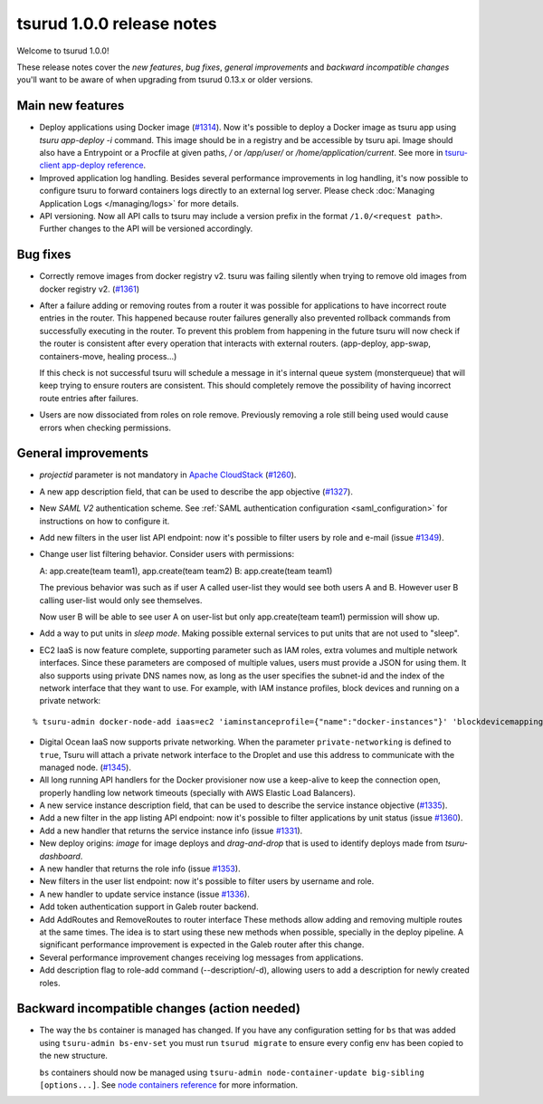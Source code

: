.. Copyright 2016 tsuru authors. All rights reserved.
   Use of this source code is governed by a BSD-style
   license that can be found in the LICENSE file.

==========================
tsurud 1.0.0 release notes
==========================

Welcome to tsurud 1.0.0!

These release notes cover the `new features`, `bug fixes`, `general
improvements` and `backward incompatible changes` you'll want to be aware of
when upgrading from tsurud 0.13.x or older versions.

Main new features
=================

* Deploy applications using Docker image (`#1314
  <https://github.com/tsuru/tsuru/issues/1314>`_). Now it's possible to deploy a
  Docker image as tsuru app using `tsuru app-deploy -i` command.  This image
  should be in a registry and be accessible by tsuru api. Image should also have
  a Entrypoint or a Procfile at given paths, `/` or `/app/user/` or
  `/home/application/current`. See more in `tsuru-client app-deploy reference
  <https://tsuru-client.readthedocs.org/en/latest/reference.html#deploy>`_.

* Improved application log handling. Besides several performance improvements in
  log handling, it's now possible to configure tsuru to forward containers logs
  directly to an external log server. Please check :doc:`Managing Application
  Logs </managing/logs>` for more details.

* API versioning. Now all API calls to tsuru may include a version prefix in the
  format ``/1.0/<request path>``. Further changes to the API will be versioned
  accordingly.

Bug fixes
=========

* Correctly remove images from docker registry v2. tsuru was failing silently
  when trying to remove old images from docker registry v2. (`#1361
  <https://github.com/tsuru/tsuru/issues/1361>`_)

* After a failure adding or removing routes from a router it was possible for
  applications to have incorrect route entries in the router. This happened
  because router failures generally also prevented rollback commands from
  successfully executing in the router. To prevent this problem from happening
  in the future tsuru will now check if the router is consistent after every
  operation that interacts with external routers. (app-deploy, app-swap,
  containers-move, healing process...)

  If this check is not successful tsuru will schedule a message in it's internal
  queue system (monsterqueue) that will keep trying to ensure routers are
  consistent. This should completely remove the possibility of having incorrect
  route entries after failures.

* Users are now dissociated from roles on role remove. Previously removing a
  role still being used would cause errors when checking permissions.


General improvements
====================

* `projectid` parameter is not mandatory in `Apache CloudStack
  <https://cloudstack.apache.org/>`_ (`#1260
  <https://github.com/tsuru/tsuru/issues/1260>`_).

* A new app description field, that can be used to describe the app objective
  (`#1327 <https://github.com/tsuru/tsuru/issues/1327>`_).

* New `SAML V2` authentication scheme. See :ref:`SAML authentication
  configuration <saml_configuration>` for instructions on how to configure it.

* Add new filters in the user list API endpoint: now it's possible to filter
  users by role and e-mail (issue `#1349
  <https://github.com/tsuru/tsuru/issues/1349>`_).

* Change user list filtering behavior. Consider users with permissions:

  A: app.create(team team1), app.create(team team2)
  B: app.create(team team1)

  The previous behavior was such as if user A called user-list they would see
  both users A and B. However user B calling user-list would only see
  themselves.

  Now user B will be able to see user A on user-list but only app.create(team
  team1) permission will show up.

* Add a way to put units in `sleep mode`. Making possible external services to
  put units that are not used to "sleep".

* EC2 IaaS is now feature complete, supporting parameter such as IAM roles,
  extra volumes and multiple network interfaces. Since these parameters are
  composed of multiple values, users must provide a JSON for using them. It
  also supports using private DNS names now, as long as the user specifies the
  subnet-id and the index of the network interface that they want to use. For
  example, with IAM instance profiles, block devices and running on a private
  network:

.. highlight:: bash

::

    % tsuru-admin docker-node-add iaas=ec2 'iaminstanceprofile={"name":"docker-instances"}' 'blockdevicemappings=[[{"DeviceName":"/dev/sda1","Ebs":{"VolumeSize":100}}]' subnetid=subnet-1234 network-index=0 ...

* Digital Ocean IaaS now supports private networking. When the parameter
  ``private-networking`` is defined to ``true``, Tsuru will attach a private
  network interface to the Droplet and use this address to communicate with the
  managed node. (`#1345 <https://github.com/tsuru/tsuru/issues/1345>`_).

* All long running API handlers for the Docker provisioner now use a keep-alive
  to keep the connection open, properly handling low network timeouts (specially
  with AWS Elastic Load Balancers).

* A new service instance description field, that can be used to describe the
  service instance objective (`#1335
  <https://github.com/tsuru/tsuru/issues/1335>`_).

* Add a new filter in the app listing API endpoint: now it's possible to filter
  applications by unit status (issue `#1360
  <https://github.com/tsuru/tsuru/issues/1360>`_).

* Add a new handler that returns the service instance info (issue `#1331
  <https://github.com/tsuru/tsuru/issues/1331>`_).

* New deploy origins: `image` for image deploys and `drag-and-drop` that is used
  to identify deploys made from `tsuru-dashboard`.

* A new handler that returns the role info (issue `#1353
  <https://github.com/tsuru/tsuru/issues/1353>`_).

* New filters in the user list endpoint: now it's possible to filter users by
  username and role.

* A new handler to update service instance (issue `#1336
  <https://github.com/tsuru/tsuru/issues/1336>`_).

* Add token authentication support in Galeb router backend.

* Add AddRoutes and RemoveRoutes to router interface These methods allow adding
  and removing multiple routes at the same times. The idea is to start using
  these new methods when possible, specially in the deploy pipeline. A
  significant performance improvement is expected in the Galeb router after this
  change.

* Several performance improvement changes receiving log messages from
  applications.

* Add description flag to role-add command (--description/-d), allowing users to
  add a description for newly created roles.

Backward incompatible changes (action needed)
=============================================

* The way the ``bs`` container is managed has changed. If you have any
  configuration setting for ``bs`` that was added using ``tsuru-admin
  bs-env-set`` you must run ``tsurud migrate`` to ensure every config env has
  been copied to the new structure.

  ``bs`` containers should now be managed using ``tsuru-admin
  node-container-update big-sibling [options...]``. See `node containers
  reference <https://tsuru-admin.readthedocs.org/en/master/reference.html#node-containers-management>`_
  for more information.
